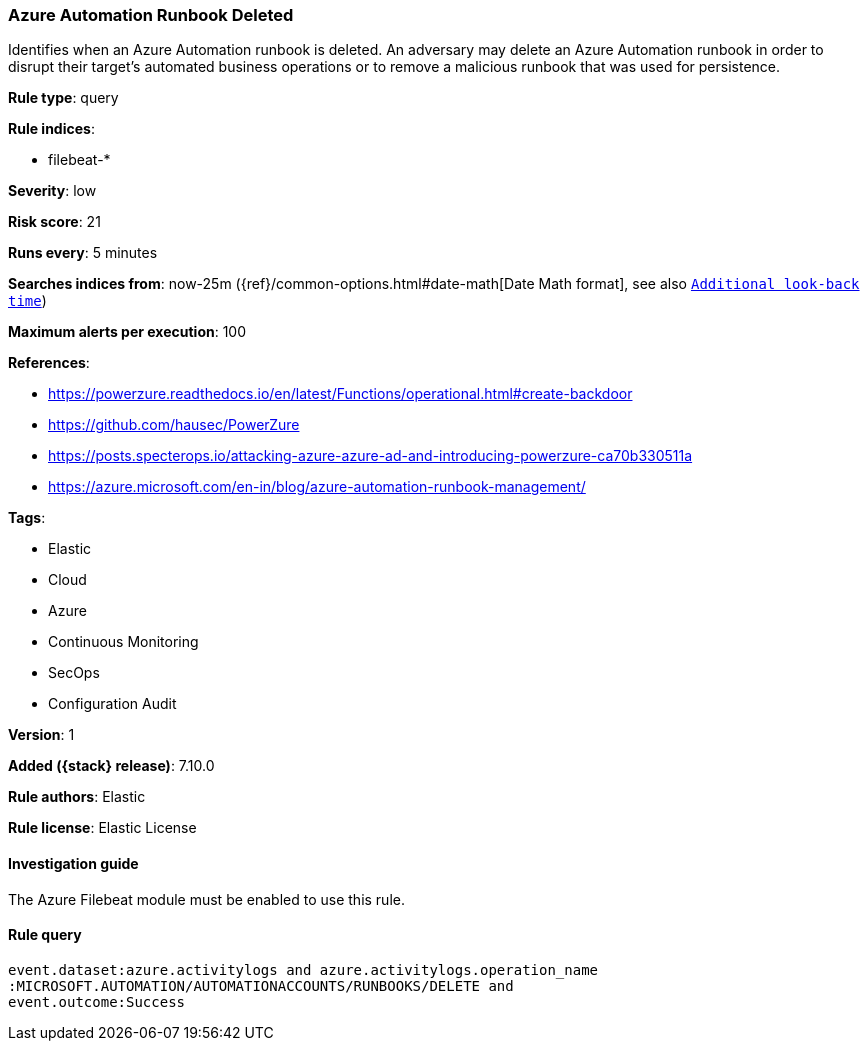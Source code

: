 [[azure-automation-runbook-deleted]]
=== Azure Automation Runbook Deleted

Identifies when an Azure Automation runbook is deleted. An adversary may delete an Azure Automation runbook in order to disrupt their target's automated business operations or to remove a malicious runbook that was used for persistence.

*Rule type*: query

*Rule indices*:

* filebeat-*

*Severity*: low

*Risk score*: 21

*Runs every*: 5 minutes

*Searches indices from*: now-25m ({ref}/common-options.html#date-math[Date Math format], see also <<rule-schedule, `Additional look-back time`>>)

*Maximum alerts per execution*: 100

*References*:

* https://powerzure.readthedocs.io/en/latest/Functions/operational.html#create-backdoor
* https://github.com/hausec/PowerZure
* https://posts.specterops.io/attacking-azure-azure-ad-and-introducing-powerzure-ca70b330511a
* https://azure.microsoft.com/en-in/blog/azure-automation-runbook-management/

*Tags*:

* Elastic
* Cloud
* Azure
* Continuous Monitoring
* SecOps
* Configuration Audit

*Version*: 1

*Added ({stack} release)*: 7.10.0

*Rule authors*: Elastic

*Rule license*: Elastic License

==== Investigation guide

The Azure Filebeat module must be enabled to use this rule.

==== Rule query


[source,js]
----------------------------------
event.dataset:azure.activitylogs and azure.activitylogs.operation_name
:MICROSOFT.AUTOMATION/AUTOMATIONACCOUNTS/RUNBOOKS/DELETE and
event.outcome:Success
----------------------------------

